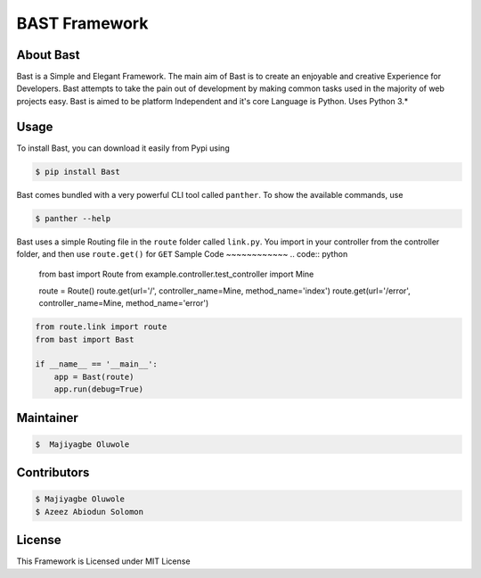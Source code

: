 BAST Framework
==============
.. figure:: https://raw.githubusercontent.com/MOluwole/Bast/master/bast/image/bast.png
    :height: 50
    :width: 50
    :align: center



|travis| |circleci| |python| |license| |coverall| |pversion| |status| |issues| |contributors|

 
About Bast
~~~~~~~~~~~~~
Bast is a Simple and Elegant Framework. The main aim of Bast is to create an enjoyable and creative Experience for Developers. Bast attempts to take the pain out of development by making common tasks used in the majority of web projects easy. Bast is aimed to be platform Independent and it's core Language is Python. Uses Python 3.*


Usage
~~~~~~~~~
To install Bast, you can download it easily from Pypi using

.. code:: bash

    $ pip install Bast

Bast comes bundled with a very powerful CLI tool called ``panther``. To show the available commands, use

.. code:: bash
    
    $ panther --help

Bast uses a simple Routing file in the ``route`` folder called ``link.py``. You import in your controller from the controller folder, and then use ``route.get()`` for ``GET``
Sample Code
~~~~~~~~~~~~
.. code:: python

    from bast import Route
    from example.controller.test_controller import Mine

    route = Route()
    route.get(url='/', controller_name=Mine, method_name='index')
    route.get(url='/error', controller_name=Mine, method_name='error')


.. code:: python

    from route.link import route
    from bast import Bast

    if __name__ == '__main__':
        app = Bast(route)
        app.run(debug=True)
        
Maintainer
~~~~~~~~~~~~~~~~
.. code:: bash

    $  Majiyagbe Oluwole

Contributors
~~~~~~~~~~~~~~~~~~
.. code:: bash

    $ Majiyagbe Oluwole
    $ Azeez Abiodun Solomon

License
~~~~~~~~~
This Framework is Licensed under MIT License


.. _file an issue: https://github.com/rtfd/readthedocs.org/issues
.. _Read the Docs README: https://github.com/rtfd/readthedocs.org/blob/master/README.rst
.. _project page: https://readthedocs.org/projects/pip/
.. _Tornado Web Framework: https://tornadoweb.org
.. _Jinja Templating: https://jinja.pocoo.org/docs/2.10
.. _Orator ORM: https://orator-orm.com
.. |travis| image:: https://travis-ci.org/moluwole/Bast.svg?branch=master
.. |circleci| image:: https://circleci.com/gh/moluwole/Bast.svg?style=svg
.. |python| image:: https://img.shields.io/badge/python-3.4+-blue.svg
.. |license| image:: https://img.shields.io/github/license/moluwole/bast.svg
.. |pversion| image:: https://img.shields.io/pypi/pyversions/Bast.svg
.. |status| image:: https://img.shields.io/pypi/status/Bast.svg
.. |issues| image:: https://img.shields.io/github/issues-raw/moluwole/Bast.svg
.. |contributors| image:: https://img.shields.io/github/contributors/moluwole/Bast.svg
.. |coverall| image:: https://coveralls.io/repos/github/moluwole/Bast/badge.svg?branch=master
    :target: https://coveralls.io/github/moluwole/Bast?branch=master

.. |nbsp| unicode:: 0xA0 
   :trim:

